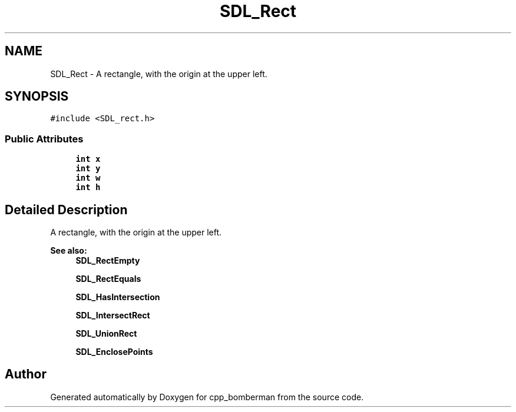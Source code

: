.TH "SDL_Rect" 3 "Sun Jun 7 2015" "Version 0.42" "cpp_bomberman" \" -*- nroff -*-
.ad l
.nh
.SH NAME
SDL_Rect \- A rectangle, with the origin at the upper left\&.  

.SH SYNOPSIS
.br
.PP
.PP
\fC#include <SDL_rect\&.h>\fP
.SS "Public Attributes"

.in +1c
.ti -1c
.RI "\fBint\fP \fBx\fP"
.br
.ti -1c
.RI "\fBint\fP \fBy\fP"
.br
.ti -1c
.RI "\fBint\fP \fBw\fP"
.br
.ti -1c
.RI "\fBint\fP \fBh\fP"
.br
.in -1c
.SH "Detailed Description"
.PP 
A rectangle, with the origin at the upper left\&. 


.PP
\fBSee also:\fP
.RS 4
\fBSDL_RectEmpty\fP 
.PP
\fBSDL_RectEquals\fP 
.PP
\fBSDL_HasIntersection\fP 
.PP
\fBSDL_IntersectRect\fP 
.PP
\fBSDL_UnionRect\fP 
.PP
\fBSDL_EnclosePoints\fP 
.RE
.PP


.SH "Author"
.PP 
Generated automatically by Doxygen for cpp_bomberman from the source code\&.
